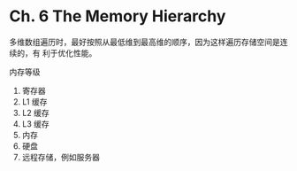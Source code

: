 * Ch. 6 The Memory Hierarchy
多维数组遍历时，最好按照从最低维到最高维的顺序，因为这样遍历存储空间是连续的，有
利于优化性能。

内存等级
1. 寄存器
2. L1 缓存
3. L2 缓存
4. L3 缓存
5. 内存
6. 硬盘
7. 远程存储，例如服务器
